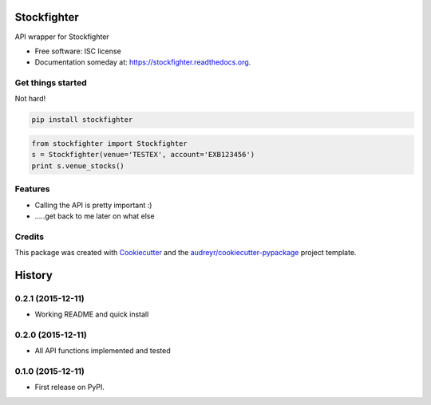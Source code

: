 ===============================
Stockfighter
===============================

.. image:: https://img.shields.io/pypi/v/stockfighter.svg
        :target: https://pypi.python.org/pypi/stockfighter

.. image:: https://img.shields.io/travis/striglia/stockfighter.svg
        :target: https://travis-ci.org/striglia/stockfighter

.. image:: https://readthedocs.org/projects/stockfighter/badge/?version=latest
        :target: https://readthedocs.org/projects/stockfighter/?badge=latest
        :alt: Documentation Status


API wrapper for Stockfighter

* Free software: ISC license
* Documentation someday at: https://stockfighter.readthedocs.org.

Get things started
--------

Not hard!

.. code-block:: shell

    pip install stockfighter

.. code-block:: python

    from stockfighter import Stockfighter
    s = Stockfighter(venue='TESTEX', account='EXB123456')
    print s.venue_stocks()

Features
--------

* Calling the API is pretty important :)
* .....get back to me later on what else


Credits
---------

This package was created with Cookiecutter_ and the `audreyr/cookiecutter-pypackage`_ project template.

.. _Cookiecutter: https://github.com/audreyr/cookiecutter
.. _`audreyr/cookiecutter-pypackage`: https://github.com/audreyr/cookiecutter-pypackage


=======
History
=======

0.2.1 (2015-12-11)
------------------

* Working README and quick install

0.2.0 (2015-12-11)
------------------

* All API functions implemented and tested

0.1.0 (2015-12-11)
------------------

* First release on PyPI.


